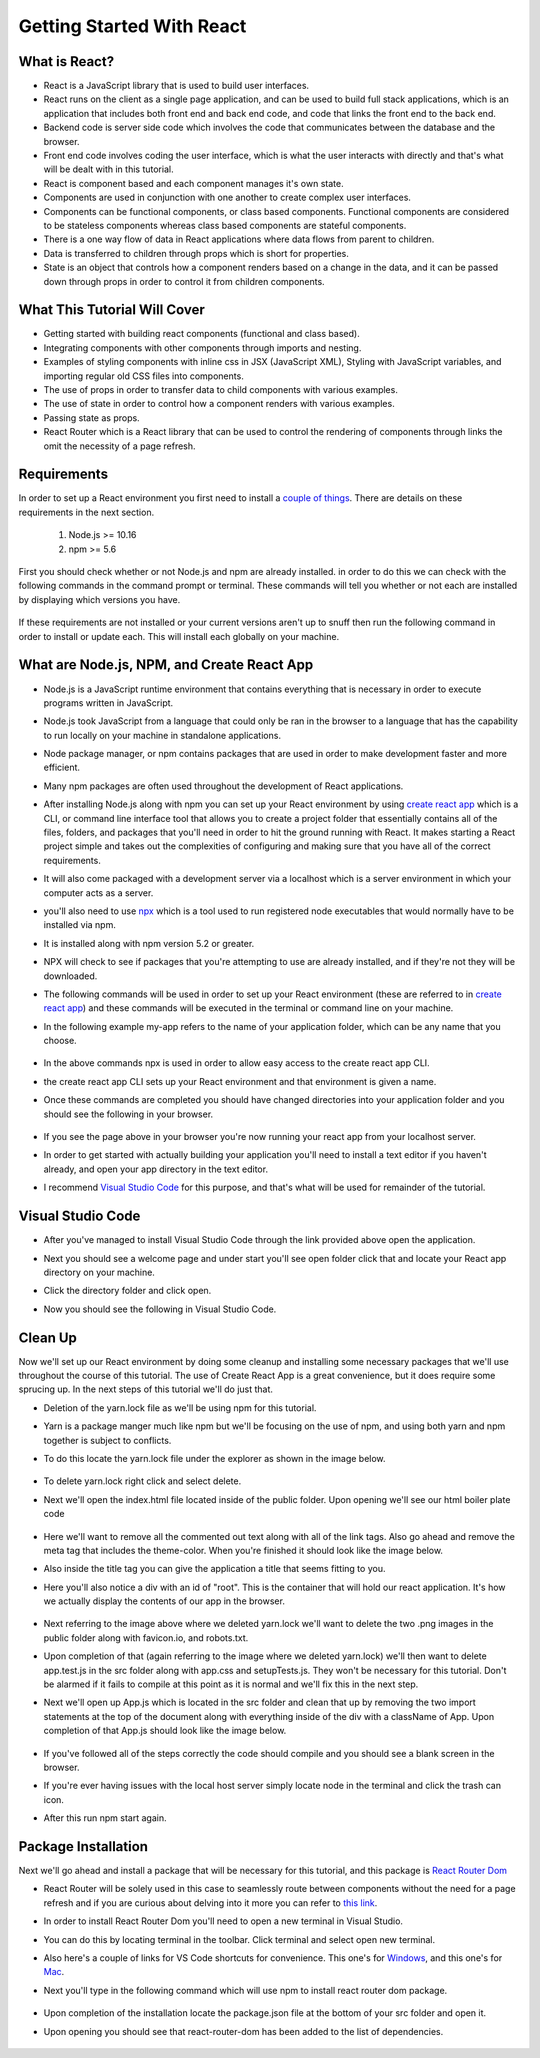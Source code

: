 Getting Started With React
==========================

What is React?
--------------

* React is a JavaScript library that is used to build user interfaces.

* React runs on the client as a single page application, and can be used to build full stack applications, which is an
  application that includes both front end and back end code, and code that links the front end to the back end.

* Backend code is server side code which involves the code that communicates between the database and the browser.

* Front end code involves coding the user interface, which is what the user interacts with directly and that's what will
  be dealt with in this tutorial.

* React is component based and each component manages it's own state.

* Components are used in conjunction with one another to create complex user interfaces.

* Components can be functional components, or class based components. Functional components are
  considered to be stateless components whereas class based components are stateful components.

* There is a one way flow of data in React applications where data flows from parent to children.

* Data is transferred to children through props which is short for properties.

* State is an object that controls how a component renders based on a change in the data,
  and it can be passed down through props in order to control it from children components.

What This Tutorial Will Cover
-----------------------------

* Getting started with building react components (functional and class based).
* Integrating components with other components through imports and nesting.
* Examples of styling components with inline css in JSX (JavaScript XML), Styling with JavaScript variables, and
  importing regular old CSS files into components.
* The use of props in order to transfer data to child components with various examples.
* The use of state in order to control how a component renders with various examples.
* Passing state as props.
* React Router which is a React library that can be used to control the rendering of components through links the omit
  the necessity of a page refresh.




Requirements
------------

In order to set up a React environment you first need to install a `couple of things <https://docs.npmjs.com/downloading-and-installing-node-js-and-npm>`_.
There are details on these requirements in the next section.

    1. Node.js >= 10.16
    2. npm >= 5.6

First you should check whether or not Node.js and npm are already installed. in order to do this we can check with the
following commands in the command prompt or terminal. These commands will tell you whether or not each are installed by
displaying which versions you have.

    .. literalinclude:: node.txt
        :caption: Node version command.

    .. literalinclude:: npm.txt
        :caption: NPM version command.

If these requirements are not installed or your current versions aren't up to snuff then run the following command in
order to install or update each. This will install each globally on your machine.

    .. literalinclude:: node_npm_install.txt
        :caption: Node and NPM installation global command.




What are Node.js, NPM, and Create React App
----------------------------------

* Node.js is a JavaScript runtime environment that contains everything that is necessary in order to execute programs
  written in JavaScript.
* Node.js took JavaScript from a language that could only be ran in the browser to a language that has the capability to
  run locally on your machine in standalone applications.
* Node package manager, or npm contains packages that are used in order to make development faster and more efficient.
* Many npm packages are often used throughout the development of React applications.
* After installing Node.js along with npm you can set up your React environment by using `create react app <https://reactjs.org/docs/create-a-new-react-app.html>`_
  which is a CLI, or command line interface tool that allows you to create a project folder that essentially contains
  all of the files, folders, and packages that you'll need in order to hit the ground running with React. It makes
  starting a React project simple and takes out the complexities of configuring and making sure that you have all of the
  correct requirements.
* It will also come packaged with a development server via a localhost which is a server environment in which your
  computer acts as a server.
* you'll also need to use `npx <https://www.educative.io/edpresso/what-is-npx>`_ which is a tool used to run registered
  node executables that would normally have to be installed via npm.
* It is installed along with npm version 5.2 or greater.
* NPX will check to see if packages that you're attempting to use are already installed, and if they're not they will be
  downloaded.
* The following commands will be used in order to set up your React environment (these are referred to in `create react app <https://reactjs.org/docs/create-a-new-react-app.html>`_)
  and these commands will be executed in the terminal or command line on your machine.
* In the following example my-app refers to the name of your application folder, which can be any name that you choose.

    .. literalinclude:: info.txt
        :caption: Create React App commands

* In the above commands npx is used in order to allow easy access to the create react app CLI.
* the create react app CLI sets up your React environment and that environment is given a name.
* Once these commands are completed you should have changed directories into your application folder and you should see
  the following in your browser.


    .. image:: react-app_png.*


* If you see the page above in your browser you're now running your react app from your localhost server.
* In order to get started with actually building your application you'll need to install a text editor if you haven't
  already, and open your app directory in the text editor.
* I recommend `Visual Studio Code <https://code.visualstudio.com/>`_ for this purpose, and that's what will be used for
  remainder of the tutorial.

Visual Studio Code
------------------

* After you've managed to install Visual Studio Code through the link provided above open the application.
* Next you should see a welcome page and under start you'll see open folder click that and locate your React app
  directory on your machine.
* Click the directory folder and click open.
* Now you should see the following in Visual Studio Code.


    .. image:: Welcome-React-Tutorial.*


Clean Up
-----------------

Now we'll set up our React environment by doing some cleanup and installing some necessary packages that we'll use
throughout the course of this tutorial. The use of Create React App is a great convenience, but it does require some
sprucing up. In the next steps of this tutorial we'll do just that.

* Deletion of the yarn.lock file as we'll be using npm for this tutorial.
* Yarn is a package manger much like npm but we'll be focusing on the use of npm, and using both yarn and npm together
  is subject to conflicts.
* To do this locate the yarn.lock file under the explorer as shown in the image below.


    .. image:: yarn-lock.*


* To delete yarn.lock right click and select delete.
* Next we'll open the index.html file located inside of the public folder. Upon opening we'll see our html boiler plate
  code


    .. image:: index-html.*


* Here we'll want to remove all the commented out text along with all of the link tags. Also go ahead and remove the meta
  tag that includes the theme-color. When you're finished it should look like the image below.
* Also inside the title tag you can give the application a title that seems fitting to you.
* Here you'll also notice a div with an id of "root". This is the container that will hold our react application. It's
  how we actually display the contents of our app in the browser.


    .. image:: clean-up-html.*

* Next referring to the image above where we deleted yarn.lock we'll want to delete the two .png images in the public
  folder along with favicon.io, and robots.txt.
* Upon completion of that (again referring to the image where we deleted yarn.lock) we'll then want to delete app.test.js
  in the src folder along with app.css and setupTests.js. They won't be necessary for this tutorial. Don't be alarmed if
  it fails to compile at this point as it is normal and we'll fix this in the next step.
* Next we'll open up App.js which is located in the src folder and clean that up by removing the two import statements
  at the top of the document along with everything inside of the div with a className of App. Upon completion of that
  App.js should look like the image below.


    .. image:: App-function.*

* If you've followed all of the steps correctly the code should compile and you should see a blank screen in the browser.
* If you're ever having issues with the local host server simply locate node in the terminal and click the trash can icon.
* After this run npm start again.

    .. image:: restart-local-host.*

Package Installation
--------------------

Next we'll go ahead and install a package that will be necessary for this tutorial, and this package is `React Router Dom <https://www.npmjs.com/package/react-router-dom>`_

* React Router will be solely used in this case to seamlessly route between components without the need for a page refresh
  and if you are curious about delving into it more you can refer to `this link <https://reactrouter.com/web/api/Route/exact-bool>`_.
* In order to install React Router Dom you'll need to open a new terminal in Visual Studio.
* You can do this by locating terminal in the toolbar. Click terminal and select open new terminal.
* Also here's a couple of links for VS Code shortcuts for convenience. This one's for `Windows <https://code.visualstudio.com/shortcuts/keyboard-shortcuts-windows.pdf>`_,
  and this one's for `Mac <https://code.visualstudio.com/shortcuts/keyboard-shortcuts-macos.pdf?WT.mc_id=code-online-jopapa>`_.
* Next you'll type in the following command which will use npm to install react router dom package.

    .. literalinclude:: react-router.txt
        :caption: Install React Router

* Upon completion of the installation locate the package.json file at the bottom of your src folder and open it.
* Upon opening you should see that react-router-dom has been added to the list of dependencies.

    .. image:: package-json.*






